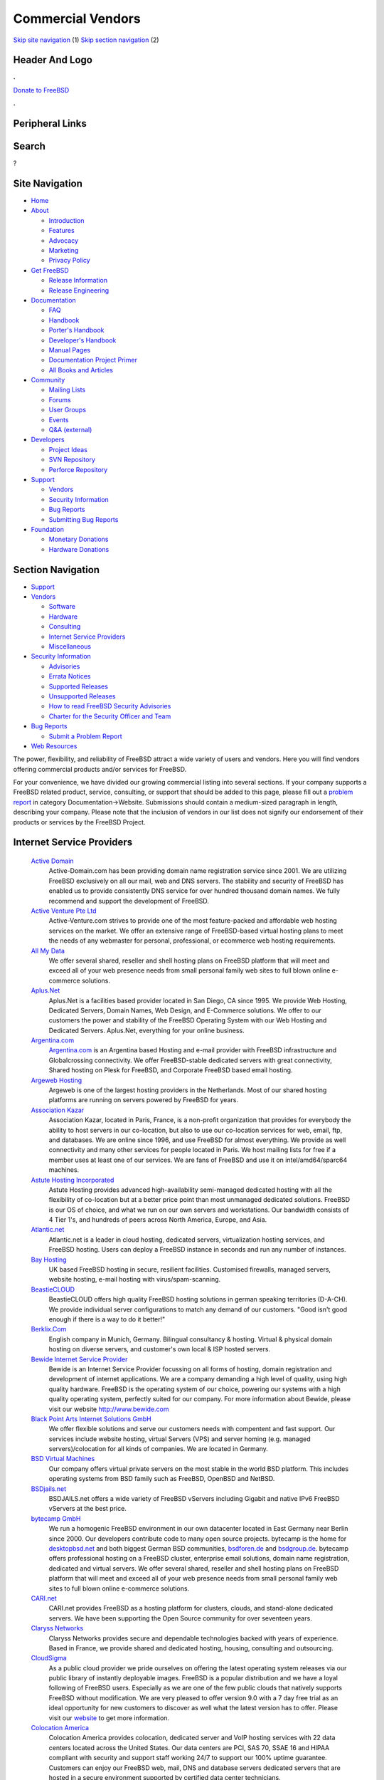 ==================
Commercial Vendors
==================

.. raw:: html

   <div id="containerwrap">

.. raw:: html

   <div id="container">

`Skip site navigation <#content>`__ (1) `Skip section
navigation <#contentwrap>`__ (2)

.. raw:: html

   <div id="headercontainer">

.. raw:: html

   <div id="header">

Header And Logo
---------------

.. raw:: html

   <div id="headerlogoleft">

|FreeBSD|

.. raw:: html

   </div>

.. raw:: html

   <div id="headerlogoright">

.. raw:: html

   <div class="frontdonateroundbox">

.. raw:: html

   <div class="frontdonatetop">

.. raw:: html

   <div>

**.**

.. raw:: html

   </div>

.. raw:: html

   </div>

.. raw:: html

   <div class="frontdonatecontent">

`Donate to FreeBSD <https://www.FreeBSDFoundation.org/donate/>`__

.. raw:: html

   </div>

.. raw:: html

   <div class="frontdonatebot">

.. raw:: html

   <div>

**.**

.. raw:: html

   </div>

.. raw:: html

   </div>

.. raw:: html

   </div>

Peripheral Links
----------------

.. raw:: html

   <div id="searchnav">

.. raw:: html

   </div>

.. raw:: html

   <div id="search">

Search
------

?

.. raw:: html

   </div>

.. raw:: html

   </div>

.. raw:: html

   </div>

Site Navigation
---------------

.. raw:: html

   <div id="menu">

-  `Home <../>`__

-  `About <../about.html>`__

   -  `Introduction <../projects/newbies.html>`__
   -  `Features <../features.html>`__
   -  `Advocacy <../advocacy/>`__
   -  `Marketing <../marketing/>`__
   -  `Privacy Policy <../privacy.html>`__

-  `Get FreeBSD <../where.html>`__

   -  `Release Information <../releases/>`__
   -  `Release Engineering <../releng/>`__

-  `Documentation <../docs.html>`__

   -  `FAQ <../doc/en_US.ISO8859-1/books/faq/>`__
   -  `Handbook <../doc/en_US.ISO8859-1/books/handbook/>`__
   -  `Porter's
      Handbook <../doc/en_US.ISO8859-1/books/porters-handbook>`__
   -  `Developer's
      Handbook <../doc/en_US.ISO8859-1/books/developers-handbook>`__
   -  `Manual Pages <//www.FreeBSD.org/cgi/man.cgi>`__
   -  `Documentation Project
      Primer <../doc/en_US.ISO8859-1/books/fdp-primer>`__
   -  `All Books and Articles <../docs/books.html>`__

-  `Community <../community.html>`__

   -  `Mailing Lists <../community/mailinglists.html>`__
   -  `Forums <https://forums.FreeBSD.org>`__
   -  `User Groups <../usergroups.html>`__
   -  `Events <../events/events.html>`__
   -  `Q&A
      (external) <http://serverfault.com/questions/tagged/freebsd>`__

-  `Developers <../projects/index.html>`__

   -  `Project Ideas <https://wiki.FreeBSD.org/IdeasPage>`__
   -  `SVN Repository <https://svnweb.FreeBSD.org>`__
   -  `Perforce Repository <http://p4web.FreeBSD.org>`__

-  `Support <../support.html>`__

   -  `Vendors <../commercial/commercial.html>`__
   -  `Security Information <../security/>`__
   -  `Bug Reports <https://bugs.FreeBSD.org/search/>`__
   -  `Submitting Bug Reports <https://www.FreeBSD.org/support.html>`__

-  `Foundation <https://www.freebsdfoundation.org/>`__

   -  `Monetary Donations <https://www.freebsdfoundation.org/donate/>`__
   -  `Hardware Donations <../donations/>`__

.. raw:: html

   </div>

.. raw:: html

   </div>

.. raw:: html

   <div id="content">

.. raw:: html

   <div id="sidewrap">

.. raw:: html

   <div id="sidenav">

Section Navigation
------------------

-  `Support <../support.html>`__
-  `Vendors <../commercial/>`__

   -  `Software <../commercial/software_bycat.html>`__
   -  `Hardware <../commercial/hardware.html>`__
   -  `Consulting <../commercial/consult_bycat.html>`__
   -  `Internet Service Providers <../commercial/isp.html>`__
   -  `Miscellaneous <../commercial/misc.html>`__

-  `Security Information <../security/index.html>`__

   -  `Advisories <../security/advisories.html>`__
   -  `Errata Notices <../security/notices.html>`__
   -  `Supported Releases <../security/index.html#sup>`__
   -  `Unsupported Releases <../security/unsupported.html>`__
   -  `How to read FreeBSD Security
      Advisories <../doc/en_US.ISO8859-1/books/handbook/security-advisories.html>`__
   -  `Charter for the Security Officer and
      Team <../security/charter.html>`__

-  `Bug Reports <../support/bugreports.html>`__

   -  `Submit a Problem Report <https://bugs.FreeBSD.org/submit/>`__

-  `Web Resources <../support/webresources.html>`__

.. raw:: html

   </div>

.. raw:: html

   </div>

.. raw:: html

   <div id="contentwrap">

The power, flexibility, and reliability of FreeBSD attract a wide
variety of users and vendors. Here you will find vendors offering
commercial products and/or services for FreeBSD.

For your convenience, we have divided our growing commercial listing
into several sections. If your company supports a FreeBSD related
product, service, consulting, or support that should be added to this
page, please fill out a `problem
report <https://www.FreeBSD.org/support/bugreports.html>`__ in category
Documentation->Website. Submissions should contain a medium-sized
paragraph in length, describing your company. Please note that the
inclusion of vendors in our list does not signify our endorsement of
their products or services by the FreeBSD Project.

Internet Service Providers
--------------------------

 `Active Domain <http://www.active-domain.com>`__
    Active-Domain.com has been providing domain name registration
    service since 2001. We are utilizing FreeBSD exclusively on all our
    mail, web and DNS servers. The stability and security of FreeBSD has
    enabled us to provide consistently DNS service for over hundred
    thousand domain names. We fully recommend and support the
    development of FreeBSD.
 `Active Venture Pte Ltd <http://www.active-venture.com>`__
    Active-Venture.com strives to provide one of the most feature-packed
    and affordable web hosting services on the market. We offer an
    extensive range of FreeBSD-based virtual hosting plans to meet the
    needs of any webmaster for personal, professional, or ecommerce web
    hosting requirements.
 `All My Data <http://www.amdwebhost.com>`__
    We offer several shared, reseller and shell hosting plans on FreeBSD
    platform that will meet and exceed all of your web presence needs
    from small personal family web sites to full blown online e-commerce
    solutions.
 `Aplus.Net <http://www.aplus.net/>`__
    Aplus.Net is a facilities based provider located in San Diego, CA
    since 1995. We provide Web Hosting, Dedicated Servers, Domain Names,
    Web Design, and E-Commerce solutions. We offer to our customers the
    power and stability of the FreeBSD Operating System with our Web
    Hosting and Dedicated Servers. Aplus.Net, everything for your online
    business.
 `Argentina.com <http://www.argentina.com>`__
    `Argentina.com <http://www.argentina.com>`__ is an Argentina based
    Hosting and e-mail provider with FreeBSD infrastructure and
    Globalcrossing connectivity. We offer FreeBSD-stable dedicated
    servers with great connectivity, Shared hosting on Plesk for
    FreeBSD, and Corporate FreeBSD based email hosting.
 `Argeweb Hosting <http://www.argeweb.nl>`__
    Argeweb is one of the largest hosting providers in the Netherlands.
    Most of our shared hosting platforms are running on servers powered
    by FreeBSD for years.
 `Association Kazar <http://kazar.net>`__
    Association Kazar, located in Paris, France, is a non-profit
    organization that provides for everybody the ability to host servers
    in our co-location, but also to use our co-location services for
    web, email, ftp, and databases. We are online since 1996, and use
    FreeBSD for almost everything. We provide as well connectivity and
    many other services for people located in Paris. We host mailing
    lists for free if a member uses at least one of our services. We are
    fans of FreeBSD and use it on intel/amd64/sparc64 machines.
 `Astute Hosting Incorporated <http://www.astutehosting.com>`__
    Astute Hosting provides advanced high-availability semi-managed
    dedicated hosting with all the flexibility of co-location but at a
    better price point than most unmanaged dedicated solutions. FreeBSD
    is our OS of choice, and what we run on our own servers and
    workstations. Our bandwidth consists of 4 Tier 1's, and hundreds of
    peers across North America, Europe, and Asia.
 `Atlantic.net <https://www.altantic.net/>`__
    Atlantic.net is a leader in cloud hosting, dedicated servers,
    virtualization hosting services, and FreeBSD hosting. Users can
    deploy a FreeBSD instance in seconds and run any number of
    instances.
 `Bay Hosting <http://www.bayhosting.co.uk/>`__
    UK based FreeBSD hosting in secure, resilient facilities. Customised
    firewalls, managed servers, website hosting, e-mail hosting with
    virus/spam-scanning.
 `BeastieCLOUD <http://www.beastiecloud.de>`__
    BeastieCLOUD offers high quality FreeBSD hosting solutions in german
    speaking territories (D-A-CH). We provide individual server
    configurations to match any demand of our customers. "Good isn't
    good enough if there is a way to do it better!"
 `Berklix.Com <http://berklix.com/>`__
    English company in Munich, Germany. Bilingual consultancy & hosting.
    Virtual & physical domain hosting on diverse servers, and customer's
    own local & ISP hosted servers.
 `Bewide Internet Service Provider <http://www.bewide.com>`__
    Bewide is an Internet Service Provider focussing on all forms of
    hosting, domain registration and development of internet
    applications. We are a company demanding a high level of quality,
    using high quality hardware. FreeBSD is the operating system of our
    choice, powering our systems with a high quality operating system,
    perfectly suited for our company. For more information about Bewide,
    please visit our website http://www.bewide.com
 `Black Point Arts Internet Solutions GmbH <http://www.bpanet.de/>`__
    We offer flexible solutions and serve our customers needs with
    compentent and fast support. Our services include website hosting,
    virtual Servers (VPS) and server homing (e.g. managed
    servers)/colocation for all kinds of companies. We are located in
    Germany.
 `BSD Virtual Machines <http://bsdvm.com>`__
    Our company offers virtual private servers on the most stable in the
    world BSD platform. This includes operating systems from BSD family
    such as FreeBSD, OpenBSD and NetBSD.
 `BSDjails.net <http://bsdjails.net/>`__
    BSDJAILS.net offers a wide variety of FreeBSD vServers including
    Gigabit and native IPv6 FreeBSD vServers at the best price.
 `bytecamp GmbH <http://www.bytecamp.net/>`__
    We run a homogenic FreeBSD environment in our own datacenter located
    in East Germany near Berlin since 2000. Our developers contribute
    code to many open source projects. bytecamp is the home for
    `desktopbsd.net <http://www.desktopbsd.net/>`__ and both biggest
    German BSD communities, `bsdforen.de <http://www.bsdforen.de/>`__
    and `bsdgroup.de <http://www.bsdgroup.de/>`__. bytecamp offers
    professional hosting on a FreeBSD cluster, enterprise email
    solutions, domain name registration, dedicated and virtual servers.
    We offer several shared, reseller and shell hosting plans on FreeBSD
    platform that will meet and exceed all of your web presence needs
    from small personal family web sites to full blown online e-commerce
    solutions.
 `CARI.net <http://www.cari.net/>`__
    CARI.net provides FreeBSD as a hosting platform for clusters,
    clouds, and stand-alone dedicated servers. We have been supporting
    the Open Source community for over seventeen years.
 `Claryss Networks <http://www.claryss.com/>`__
    Claryss Networks provides secure and dependable technologies backed
    with years of experience. Based in France, we provide shared and
    dedicated hosting, housing, consulting and outsourcing.
 `CloudSigma <http://cloudsigma.com/en>`__
    As a public cloud provider we pride ourselves on offering the latest
    operating system releases via our public library of instantly
    deployable images. FreeBSD is a popular distribution and we have a
    loyal following of FreeBSD users. Especially as we are one of the
    few public clouds that natively supports FreeBSD without
    modification. We are very pleased to offer version 9.0 with a 7 day
    free trial as an ideal opportunity for new customers to discover as
    well what the latest version has to offer. Please visit our
    `website <http://cloudsigma.com/en>`__ to get more information.
 `Colocation America <http://www.colocationamerica.com/>`__
    Colocation America provides colocation, dedicated server and VoIP
    hosting services with 22 data centers located across the United
    States. Our data centers are PCI, SAS 70, SSAE 16 and HIPAA
    compliant with security and support staff working 24/7 to support
    our 100% uptime guarantee. Customers can enjoy our FreeBSD web,
    mail, DNS and database servers dedicated servers that are hosted in
    a secure environment supported by certified data center technicians.
 `Colocrossing <http://www.colocrossing.com>`__
    Colocrossing provides FreeBSD powered colocation services in 6
    locations in the US. From managed hosting to colocation, we are here
    for you.
 `Crucial Servers LLC <http://www.crucialservers.net>`__
    Crucial Servers LLC uses FreeBSD to the fullest controlling our
    hosting network behind PC FreeBSD based routers that control ipv4
    and ipv6 connectivity, traffic shapping and advanced firewall
    tactics all currently use FreeBSD. All our public and private web
    servers all run FreeBSD 4.9 or higher and have uptimes over 400
    days. We are a FreeBSD friendly provider and offer Free consulting
    for colocation and server customers.
 `DBI Hosting <http://www.dbihosting.com>`__
    DBI Hosting offers a cost effective `BSD
    VPS <http://www.dbihosting.com/bsd-vps-hosting.html>`__ product
    based on the FreeBSD platform in a secure and stable environment. We
    guarantee our resources and our support team is second to none.
 `EasySpeedy <http://www.easyspeedy.com>`__
    EasySpeedy provides dedicated servers with colocation benefits, and
    a flexible self-service environment. We're dedicated to bringing our
    customers a wide range of automatically installed Linux and
    BSD-systems, all available at the click of a button.
 `ElanTech, Ltd. <http://www.elantech.ru/>`__
    We are providing wide range of IT services for small business
    companies in our region (Moscow, Russia). Our main tasks - IT
    outsourcing and WEB development. As part of IT support and building
    networks for our customers we use the reliable and efficient OS -
    FreeBSD. All our WEB developers use FreeBSD as comfortable
    development hosting platform. Please, be free to `contact
    us <http://www.elantech.ru/about/contacts.php>`__.
 `EmuAdmin <http://www.emuadmin.com/>`__
    Emuadmin is offering a full range of services supporting the FreeBSD
    operating system. Security, customized firewalls, full server
    management, custom programming, performance tuning, network
    management solutions.
 `Ermis \| Domeinruimte <http://www.ermis.nl>`__
    Ermis \| Domeinruimte has been hosting websites since 2004 on
    FreeBSD servers, but also offer anti-spam services, backup MX,
    handle domain name registrations and offer IT services to our
    corporate clients. We strive to bring the best service for the
    lowest price. Since we are based in Rotterdam (the Netherlands) all
    our services are available primarily in Dutch, where possible but
    also offer services in English for our international clients. We
    colocated our infrastructure in a climate neutral datacenter and our
    servers' energy consumption is remarkably low but retain
    performance.
 `eServer.ru <http://www.eServer.ru>`__
    We provide high quality web-hosting and VIP-hosting services in
    Russia and CIS based only on FreeBSD systems customized for hosting
    needs, dedicated servers with support of all currently available
    FreeBSD distributions.
 `Exonetric <http://www.exonetric.com/>`__
    Exonetric Consulting Ltd is a UK based specialist in FreeBSD
    hosting, offering both individual jails and managed or unmanaged
    systems on dedicated hardware. In addition we provide BSD-aware
    colocation services in our London datacentre and are also able to
    offer assistance with capacity planning and recommendations for
    best-fit software components for larger systems.
 `F/X Services Managed Hosting <http://www.fx-services.com/>`__
    We specialize in Internet Services and we have been doing so since
    1999. We do this in a no-nonsense way: no long lists of tech-terms,
    just information that matters. We are your partner if you are
    looking for: Colocating and/or managing dedicated server(s), Online
    backup / storage service, High quality webhosting for your site(s),
    Domain registration(s), Anti-Spam and Anti-Virus mailscanning
    services, Hosting of mailinglists, from low to high volume
 `Fast PC Networks <http://www.fastpcnet.net>`__
    We offer colocation and managed services via our data center
    facilities. We recommend FreeBSD to our colocation customers who
    want a stable and flexible platform. We provide a pure colocation
    environment or dedicated managed hosting.
 `Gecad Technologies <http://www.axigen.com>`__
    Gecad Technologies develops an innovative messaging solution
    available for Linux and BSD Platforms - AXIGEN Mail Server. This
    highly configurable MTA offers (E)SMTP, POP3, IMAP4 and Webmail
    SSL/TLS secured services. It includes an integrated list server and
    connectors for Antivirus and Antispam applications. AXIGEN provides
    several administration tools, including an intuitive Web
    configuration interface, granting system administrators full control
    of the email traffic. AXIGEN works on FreeBSD, NetBSD and OpenBSD.
    For more information, please see
    `http://www.axigen.com <http://www.axigen.com/>`__.
 `GigeNET <http://www.gigenet.com/>`__
    GigeNET provides dedicated servers, cloud servers, colocation, and
    DDOS protection services. We fully support FreeBSD on all our
    products as of now. We have integrated FreeBSD 9 in to our Cloud
    Server product as well.
 `gradwell dot com Ltd <http://www.gradwell.com/>`__
    gradwell dot com Ltd is a UK Internet Email and Webhosting provider
    offering UNIX shell accounts, web hosting, mailman and ezmlm, pop3,
    imap, webmail (squirrelmail), mysql, php, fastcgi and mod\_perl
    hosting on FreeBSD servers in London. Our site is
    `http://www.gradwell.com <http://www.gradwell.com/>`__. Phone: 0870
    787 9129.
 `Hamburgnet <http://www.hamburgnet.de>`__
    Hamburgnet provides you with experience in FreeBSD and OpenBSD based
    projects. From low-end webservers to high-end firewall and database
    clusters. Storage, server, Unix, cluster & consulting. You can visit
    our `website <http://www.hamburgnet.de>`__, `mail
    us <mailto:info@hamburgnet.de>`__, phone us at +49 (40) 73672322 or
    contact us via fax at +49 (40) 73672321.

`Highspeedhostingsolutions.com <http://www.highspeedhostingsolutions.com/>`__
    Highspeedhostingsolutions.com offers high speed website hosting with
    free domain names, no data transfer charges, no setup fees and spam
    solutions. Virtual Host accounts and Virtual Servers with FreeBSD as
    the operating system.
 `Hivelocity <https://www.hivelocity.net/>`__
    Hivelocity provides dedicated servers, colocation, and cloud
    hosting. Hivelocity deploys bare-metal servers built to your exact
    specifications, virtual servers and both public and private cloud
    hosted solutions. The Hivelocity data center maintains compliance
    for HIPAA, PCI and an SSAE-16 certification. Colocated customers
    have 24/7 private and secure access to their locking cabinets within
    the Hivelocity facility. Hivelocity provides a wide range of
    bleeding edge solutions and software for thousands of businesses big
    and small.
 `Host Department <http://www.hostdepartment.com/>`__
    Host Department provides FreeBSD-based web hosting, reseller
    hosting, domain name registration, and free web hosting services for
    personal, small and medium enterprise businesses, government, and
    also non-profit organizations.
 `Host1 <https://host1.no/>`__
    Host1.no has been providing hosting, domains and servers from Norway
    since 2009. We offer FreeBSD virtual servers and dedicated servers.
    We also offer FreeBSD on VMs in our Elastic Cloud. All our servers
    come with native IPv6.
 `HostingFreak.net, Inc. <http://www.hostingfreak.net/>`__
    HostingFreak is a company providing hosting services for everyone's
    needs. Whether it might be a high content, or a private website, we
    are dedicated to a high level of reliability and performance. Our
    company offers hosting services ranging from web-site hosting to
    self-managed dedicated servers.
 `Hostpoint AG <http://www.hostpoint.ch/>`__
    With 55,000 customers and 100,000 domain names (status quo December
    2007), Hostpoint is Switzerland's leading hosting provider.
    Hostpoint offers website and application hosting services throughout
    Switzerland.
 `Hub Hosting Services <http://hub.org/>`__
    Hub.Org has provided Open-Source Web Hosting services since 1997.
    Our solutions include `FreeBSD VPS
    Hosting <http://hub.org/freebsd-vps-hosting>`__ and `self-managed
    VPS hosting <http://hub.org/self-managed-vps-hosting>`__ among many
    others. Hub has several cost-effective hosting plans to fit your
    business, whether it is a new site or several busy ones. Hub.Org has
    been actively involved in several leading, open-source projects
    (FreeBSD InterNet News (INN), WU-FTPd, OpenSSH), and providing
    hosting for open-source projects include PostgreSQL and Horde.
 `IFDNRG <http://www.ifdnrg.com/>`__
    IFDNRG are a UK based web and video hosting company with a wide
    range of expertise in web systems `built on
    FreeBSD <http://www.ifdnrg.com/ifdnrg/unix/>`__. We are focused on
    developing our network to promote high performance and highly
    scalable web services and have 10 years of experience in FreeBSD
    based solutions for web/email and video.
 `ImproWare AG <http://www.imp.ch/>`__
    ImproWare AG focuses on Internet and Networking Services as well as
    System Integration and Consulting. ImproWare runs its own swiss-wide
    Multiservice-Backbones. It offers internet access via cable and
    leased lines. Serverhousing with 24/7 access to the server-room is
    also a service ImproWare offers.
 `Infotime Internet <http://www.infotime.net>`__
    Infotime offers shared hosting, domain name registrations and
    dedicated servers. We have been using FreeBSD for most of our
    services for the last 4 years.
 `INGATE GmbH <http://www.ingate.de>`__
    Located in Germany, INGATE GmbH provides managed and unmanaged
    dedicated servers with FreeBSD preinstalled.
 `Integrity Host <http://www.integrityhost.com>`__
    Integrity Host provides shared hosting, VPS (Virtual Private
    Servers), and fully managed dedicated servers that run on multiple
    versions of FreeBSD. cPanel and Fantastico are available and
    bandwidth allocation is generous.
 `Internet Engineering Association,
LLC <http://www.inetassociation.com/>`__
    Internet Engineering Association, LLC specializes in providing
    extremely secure, private and reliable Internet services. Our
    complete website and email services provide clients a reliable,
    worry free environment. Every server we use to provide service runs
    on FreeBSD. Our technical infrastructure is housed within
    state-of-the-art Internet Data Center facilities located in Tokyo
    and San Francisco. Our systems are designed to be extremely secure
    and reliable.
 `Interoute Deutschland GmbH <http://www.interoute-deutschland.de/>`__
    Interoute Deutschland is located in Duesseldorf, Germany. As full
    service provider we deliver a large range of services including
    leased lines, (S)DSL, virtual and dedicated hosting. Using FreeBSD
    since years for internal purposes and customer solutions we are sure
    to meet your requirements.
 `IP Global.net <http://www.ipglobal.net/>`__
    IP Global is the leading Texas Internet Service Provider offering
    data transport services to all major cities as well as hosting and
    colocation solutions to businesses and groups around the globe. We
    specialize in carrier grade transport circuits for Houston, Austin,
    Dallas / Fort Worth, and San Antonio ranging in connections from
    Fractional T1, Integrated T1, Full Unmetered T1 Service, and bundled
    T1's up to Burstable and Full T3 packages. IP Global also delivers
    Highspeed DSL and Local 56K Dialup Internet to the Houston area.
 `iWeb Technologies Inc. <http://iweb.com/dedicated/server-deal/>`__
    iWeb has been providing reliable and scalable Internet hosting
    infrastructure solutions with its shared web hosting, dedicated
    servers, managed hosting and colocation services for over a decade.
    Power your valuable online web presence with an iWeb Dedicated
    Server running FreeBSD.
 `JohnCompanies <http://www.johncompanies.com>`__
    JohnCompanies Collocation is a specialist in both dedicated and
    virtual FreeBSD servers. Unlimited technical support comes directly
    from FreeBSD engineers with no complicated ticket system, impersonal
    auto responders and no first level techs reading from cue-cards.
    Servers are housed in a state of the art, secure hosting facility
    with multi-homed tier 1 backbone connections.
 `Keyway Internet Services <http://www.keyway.net/>`__
    Keyway Internet Services has provided premium business and
    residential solutions since 1995. Nationwide services include
    business-class hosting and dialup access. Southern California
    services include T1, Fiber, DSL, and Wireless. We feature our own
    colocation facility in Ontario, CA, and are proud to feature FreeBSD
    as a recommended platform. All clients receive live no-hold support,
    and T1/Colocation clients receive 24/7/365 support.
 `Kionic.com Web Hosting <http://www.kionic.com>`__
    We provide fast, reliable, and affordable web hosting and reseller
    hosting services backed by fast and friendly customer service. Our
    operating system of choice is FreeBSD.
 `KwShell Internet Services <http://www.kwshell.com>`__
    KwShell Internet Services is an Arabic based company, which provides
    hosting solutions like shared and dedicated Servers. KwShell
    Internet Services is also able to provide management and support for
    a variety of BSD and Linux systems.
 `Layered Technologies <http://www.layeredtech.com/>`__
    Layered Technologies provides enterprise level, dedicated self
    managed hosting solutions to our clients at the best, very
    affordable prices. The self-managed dedicated servers are hosted on
    tier-1 bandwidth. FreeBSD is our no. 1 supported OS. We have a local
    FreeBSD/CVSup mirror for customers.
 `LF.net Netzwerksysteme GmbH <http://www.LF.net/>`__
    LF.net Netzwerksysteme GmbH is an Internet Service Provider and
    specialist in network integration services and solutions. Founded in
    1992, with an assembled team of 25 specialists, LF.net is located in
    one of Germany's largest industrial regions in Baden-Wuerttemberg.
    We deliver german-wide Highspeed DSL, 64K ISDN Dialup and leased
    line Internet access. We also specialize in domain services,
    webserver hosting and housing, System integration services, network
    management, security and VPN solutions, virus and spam checking,
    screen design and programming as well as consulting and training.
 `Liebscher & Partner <http://www.freibergnet.de>`__
    Liebscher & Partner are now shipping the BSD `Stuffed Daemon!
    |stuffed
    daemon| <http://www.freibergnet.de/fgnet/scan/sf=prod_group/se=Fanartikel/sf=category/se=BSD>`__
 `M5 Hosting <http://www.m5hosting.com/>`__
    We provide `FreeBSD Dedicated
    Servers <http://www.m5hosting.com/freebsd-dedicated-server.php>`__
    as well as other dedicated servers with Unix-like operating systems.
    All servers are customized to your specifications, including: disk
    partitions, OS version, package installation, number of IP
    Addresses, and more. Our network emphasizes quality bandwidth rather
    than quantity. We host the `San Diego BSD Users
    Group <http://www.sdbug.org/>`__ mailing list and web site.
 `MAcomnet telecommunications company, Moscow,
Russia <http://www.macomnet.com/>`__
    CJSC MAcomnet is one of the biggest Moscow telecommunication
    companies founded in 1991 by the Moscow Metropoliten and Andrew
    Corporation (USA). Numerous customers do justice to MAcomnet service
    high quality and level, among them are large communications
    operators, Internet providers, telephone companies, banks, hotels,
    exhibition centers, embassies, well known trading companies,
    government organizations, institutions, industrial enterprises,
    scientific-research institutes, mass media. A lot of MAcomnet ISP
    servers are FreeBSD based. MAcomnet hosts cvsup4.ru.FreeBSD.org and
    cvsup5.ru.FreeBSD.org cvsup mirrors.
 `Mambo Bado Inc. <http://www.mambobado.com>`__
    Custom software development and software consulting services
    provider. Experienced at developing for and porting to BSD
    environments. For more information please visit our `web
    site <http://www.mambobado.com>`__.
 `Midland Computers <http://www.midlandcomputers.com/>`__
    Midland Computers is a UK based FreeBSD hosting provider. We offer
    hosting solutions ranging from shared hosting to dedicated servers,
    all running FreeBSD and we run our own secure data center.
 `MindSalt Timesheet and Expense <http://www.mindsalt.com>`__
    MindSalt Time & Expense is a 100% Web-based application that allows
    you and your employees to access your timesheets and expenses from
    anywhere in the world through an intuitive, easy to use interface.
    All you need is an Internet connection to track time and expenses,
    monitor projects in real-time, and manage and approve timesheets and
    expense reports. The powerful reporting options in MindSalt Time &
    Expense supply the vital information that you need. Cost and
    billing, profitability, client billing, and project budgets are just
    a few of the types of information you will find in the flexible
    reports. With over 100 combinations of reports for Administrators,
    Managers, and Employees, you are sure to find the report you need.
    Start your free trial today.
 `MultaCom Corporation <http://www.multacom.com/>`__
    MultaCom Offers a full line of internet services including
    Colocation, Dedicated Servers, Web development, Bandwidth and IP
    services, Virtual Private Networks and Shared hosting based on
    FreeBSD and on site 24/7 FreeBSD System Engineers. FreeBSD is widely
    used in our organization and our shared hosting is FreeBSD based. We
    provide FreeBSD servers as dedicated and also install for free on
    servers we sell to others.
 `Negimaki <http://www.negimaki.com>`__
    Negimaki uses FreeBSD in addition to providing training, support and
    web hosting for WordPress, gallery and PixelPost. Free (open-source)
    personal publishing platforms.
 `netcup GmbH <http://www.netcup.de/>`__
    Netcup is a hosting provider located in Germany and we are
    specialized in providing webhosting and virtual servers. At the
    beginning of 2013 we changed our virtualisation technology to KVM.
    This gives you the possibillity to run the operationg system of your
    choice. You can easily setup your vServer with just a few clicks by
    using our prepared FreeBSD image.
 `NQhost <http://nqhost.com/>`__
    NQhost offers virtual private servers with guaranteed resources. Our
    `FreeBSD VPS <http://nqhost.com/freebsd-vps.html>`__ packages can be
    created in Germany or US-located data centers. We offer flexible
    tariff plans, configurations and friendly support.
 `NYI <http://www.nyi.net/>`__
    Established in 1996, NYI is headquartered in the heart of the Wall
    Street area, with facilities in both Lower Manhattan and
    Bridgewater, New Jersey. The company's core services include
    colocation and dedicated servers, cloud computing and managed
    services, disaster recovery and business continuity planning. NYI
    provides mission-critical data solutions for a broad range of
    industries, including media, financial services, healthcare, law,
    fashion, architecture, life sciences and real estate. NYI is SSAE
    16-, PCI and HIPPA-compliant. For more information please visit our
    `website <http://www.nyi.net>`__.
 `Oberon.net Netzwerksysteme GmbH <http://www.oberon.net/>`__
    Oberon.net Netzwerksysteme GmbH is one of the biggest Internet
    Service Provider for japanese customers in Germany. We deliver
    services like WWW-housing, E-Mail gates, Highspeed DSL and PPP
    Dialup. With our Germany-wide dialin-infrastructure we try to
    satisfy all of our customers needs.
 `OPH <http://www.oph.net/>`__
    OPH is a internet hosting provider located in Amsterdam. We deliver
    powerful FreeBSD dedicated servers and custom-built servers to meet
    your requirements. On the network side, all our servers include full
    100Mbps / 1Gbps connections to the Internet. For more informations,
    please check our `website <http://www.oph.net>`__, or call us at +31
    527 688768.
 `pair Networks, Inc. <http://www.pair.com>`__
    pair Networks, a global FreeBSD-based Web hosting and domain name
    registration company, headquartered in Pittsburgh, PA, hosts
    hundreds of thousands of Web sites for businesses, bloggers,
    artists, educational institutions and non-profit organizations from
    around the world. pair Networks first went online in January 1996
    and has experienced strong growth year after year. All pair
    Networks' Web servers run the reliable FreeBSD operating system. For
    more information `contact us <http://www.pair.com/contact/>`__ via
    e-mail or phone.
 `PantherTech Media Solutions <http://www.panthertech.de/>`__
    PantherTech offers low-cost CMS Hosting on FreeBSD.
 `polarhome.com <http://www.polarhome.com/>`__
    polarhome.com is a non commercial, educational effort for
    popularization of shell enabled operating systems and internet
    services, offering shell accounts, development environment, mail and
    other online services on all available systems (currently on
    different flavours of Linux, OpenVMS, Solaris, OpenIndiana, AIX,
    QNX, IRIX, HP-UX, Tru64, SCO OpenServer, UnixWare, FreeBSD, OpenBSD,
    NetBSD, DragonFly/BSD, MirBSD, Ultrix, Minix, GNU Hurd and
    OPENSTEP).
 `PPG Network Solutions <http://www.ppgnetworksolutions.com>`__
    PPG Network Solutions offers Web Hosting exclusively on FreeBSD. We
    have hosting packages for personal to medium sized businesses. All
    of our services are backed by administrators who's passion is to
    keep there sites up and running.
 `Quonix Networks <http://www.quonix.net/products/dia.html>`__
    Quonix Networks provides a variety of personal and enterprise
    hosting solutions powered by FreeBSD, including web, mail, secure
    shell hosting, dedicated servers and colocation.
 `ReliableServers <http://www.reliableservers.com/>`__
    ReliableServers provides managed and unmanaged dedicated server
    hosting and colocation. FreeBSD is our #1 installed OS, we even
    provide a local cvsup for all clients. Our datacenter is staffed
    around the clock to provide the best possible support. Visit us at
    `www.ReliableServers.Com <http://www.reliableservers.com/>`__
 `Rokabear Hosting Services <http://rokabear.com/>`__
    Rokabear.com offers KVM VPS and Dedicated servers that run FreeBSD
    9.0. Rokabear has focused their services towards knowledgeable users
    who know what they want, and know how to run their systems their
    way. With a KVM VPS you are allowed to install FreeBSD excactly as
    you want it. Right from the beginning everything is under your
    control. A secure VNC based console allows you to have full access!
    Rokabear.com knows how to take your experience to the next level.
    Rokabear values its reputation for uptime, reliability and
    performance as much as you do. Check out a `KVM
    VPS <http://www.rokabear.com/kvmvps.html>`__ and see why people are
    flocking to KVM over XEN and VMWare.
 `RootBSD <http://www.rootbsd.net>`__
    RootBSD is a hosting company specializing in virtual FreeBSD hosting
    and managed services. The FreeBSD Virtual Private Servers allow
    users to modify the kernel, setup a firewall and many more options.
    Each VPS includes root access and a web-based control panel for
    managing the virtual environment. Technical support is handled
    in-house by FreeBSD experts who can diagnose problems and help you
    get up and running quickly. RootBSD has donated services to FreeBSD
    developers to support the community.
 `Sago Networks <http://sagonet.com>`__
    `Sago Networks <http://sagonet.com>`__ was founded as an alternative
    to the telephone and cable company monopolies and inefficient
    Internet companies. Its mission is to be a one-stop shop for all of
    its customers' bandwidth and custom telecommunications needs. The
    company also believes in providing a laser-like focus on customer
    service and, from its headquarters in the Tampa Bay area and
    satellite offices in Miami and Atlanta, has implemented multiple
    rapidly deployable, high-speed fiber and wireless networks and
    maintains one of the largest bandwidth datacenters in the country.
 `Seiretto - UK FreeBSD Web Hosting <http://www.s4servers.com/>`__
    Providing UK Dedicated servers and shared hosting accounts on the
    bullet-proof FreeBSD operating system that we all know and love.
 `ServePath <http://www.servepath.com/>`__
    ServePath is a managed server hosting and data center provider
    located in San Francisco. We deliver powerful, affordable FreeBSD
    dedicated server hosting, custom-built to meet your requirements. On
    the network side, all of our servers include full 100Mbps burstable
    connections to the Internet, with HSRP protected private VLANs. All
    ServePath FreeBSD dedicated servers give you full root access, and
    you can choose from multiple FreeBSD release versions. Check our
    `web site <http://www.servepath.com/>`__, or call us at
    866-321-PATH.
 `ServerBeach <http://www.serverbeach.com>`__
    Founded in 2002, ServerBeach was launched to serve the market's
    thirst for self-managed servers equipped with powerful hardware,
    fast and reliable bandwidth, convenient automation tools, and
    first-class support - all at an affordable price. Self-managed
    servers are not an afterthought at the Beach, it's our business. And
    we do whatever we can to satisfy the needs of our core customers,
    the "Geeks" - people like you. People like us. In 2004, the picture
    improved even more when ServerBeach was acquired by PEER 1. This
    allowed us to connect our data centers to the rock-solid, ultra-fast
    PEER 1 network with our 100% Uptime Guarantee. ServerBeach is the
    only self-managed hosting company in the world that offers servers
    in three geographically diverse locations: WEST COAST, CENTRAL US,
    and EAST COAST. Now offering FreeBSD, Ubuntu, and other Linux
    Operating Systems.
 `SevenL Networks Inc. <https://www.sevenl.net>`__
    `SevenL Networks Inc. <https://www.sevenl.net>`__ providing
    `affordable FreeBSD dedicated server
    hosting <https://www.sevenl.net/freebsd-dedicated-server>`__, VPS,
    managed web server offerings, colocation, data center space and
    other hosting services since 2003. SevenL currently hosts server
    infrastructure for Gentoo, Arch Linux, Linux Mint, CentOS, Startcom
    Linux and a number of open source software projects. SevenL Networks
    is located in Toronto, Canada.
 `Sh3lls Limited <http://www.sh3lls.net/>`__
    Sh3lls Limited provides `FreeBSD based
    VPS <http://www.sh3lls.net/vps/freebsd_vps.html>`__ using the
    FreeBSD Jails Technology, as well as FreeBSD based unix shell
    accounts for IRC. Our FreeBSD VPS and IRC shells are both highly
    DDOS protected and we have been in business since 2003.
 `Shockmedia <http://www.shockmedia.nl>`__
    Shock Media is a web- and serverhosting company located in the
    Netherlands. We sell high quality hosting products with Service
    Level Agreements for affordable prices. We install FreeBSD with or
    without webhosting control panel. Feel free to contact us or to
    check out our website if you are interested in our hosting products.
 `SimpleRezo <http://www.simplerezo.com>`__
    SimpleRezo, a French company, provides web hosting solutions based
    exclusively on FreeBSD and technologies (jails or dedicated server,
    Apache, PHP, Tomcat, MySQL, pgSQL...). Other services include:
    Network architecture consulting (fail-over, high availability),
    FreeBSD server administration or support (fileserver, firewalls,
    mailserver) and others more. Please visit our
    `website <http://www.simplerezo.com/nous-contacter.php>`__ to get
    more information.
 `SkilTech, Inc. <http://www.skiltech.com>`__
    SkilTech Web Design and Hosting, based in Elkton, MD, has been
    offering FreeBSD based hosting since 1998. Both shared and dedicated
    web hosting solutions are available, and unlike many larger firms,
    we can work with our customers to address their individual hosting
    needs.
 `SmartServ Hosting <http://www.smart-serv.net/>`__
    Based in Britsh Columbia, Canada, SmartServ Hosting offers a wide
    range of shared website hosting and shell hosting packages at an
    affordable price and rock solid stability. Using FreeBSD servers,
    SmartServ offers a variety of unique features including your choice
    of PHP version, web serving software, and native IPv6 presence.
 `Solution Point <http://www.solutionpoint.in/>`__
    Based in New Delhi, India, Solution Point provides `VPS Hosting on
    FreeBSD/amd64 <http://www.solutionpoint.in/node/565>`__. We use only
    official FreeBSD and provide various capacities to serve most
    demanding requirements of full dedicated servers.
 `Swishmail <http://www.swishmail.com/>`__
    Swishmail, New York City based company, provides business `email
    hosting <http://www.swishmail.com/emailhosting1.php>`__ with
    virus/spam-scanning running on FreeBSD amd64 on HP AMD Dual Opteron
    64 bit servers since 1999. Swishmail is in the business of `email
    hosting <http://www.swishmail.com/emailhosting1.php>`__, shell
    providing, `web
    hosting <http://www.swishmail.com/webhosting1.php>`__, dedicated
    servers, and email accounting.
 `Tarsnap <http://www.tarsnap.com/>`__
    Tarsnap is a secure online backup service for FreeBSD and other
    unix-like operating systems. Tarsnap is owned and operated by
    FreeBSD developer `Colin Percival <mailto:cperciva@FreeBSD.org>`__
    and is proud to support FreeBSD via donations to the FreeBSD
    Foundation.
 `Tier1 Hosting Solutions <http://www.tier1hosting.net/>`__
    Tier1 Hosting Solutions provides Fast VPS (Virtual Private Server
    Hosting for FreeBSD-AMD/64. All Fibre Backbone Network, running on
    **Enterprise `Servaris Servers <http://www.servaris.com/>`__**. We
    use only official FreeBSD Released ISO's for all versions of
    FreeBSD. The FreeBSD VPS offered is `KVM Full
    Virtualization <https://www.tier1hosting.net/client/cart.php?gid=6#tab-comparison>`__.
    Tier1 Hosting offers various capacities to serve most requirements.
    Tier1 Hosting Solutions also provides full Dedicated Servers with
    FreeBSD.
 `TransIP <http://www.transip.nl>`__
    Transip B.V. is a top 5 domain registrar in the Netherlands. TransIP
    uses FreeBSD exclusively on its own servers and offers virtual
    hosting and dedicated servers based on FreeBSD.
 `Vellance B.V. <http://www.vellance.com/>`__
    Vellance B.V. is a Dutch managed hosting provider located in
    Amsterdam. Our core-business is delivering advanced `Managed
    hosting <http://www.vellance.com>`__ platforms. Vellance primarily
    works with FreeBSD (since the 90's), so it is not a surprise our
    managed hosting platforms and Virtual Enterprise Cloud environment
    is completely based on a FreeBSD infrastructure. Next to Virtual
    Dedicated Servers we offer many products like Private Cloud
    infrastructures, Media hosting, datacentre facilities and hosting
    consultancy.
 `Velocity Servers <http://velocity-servers.net/>`__
    Velocity Servers provides game server hosting and webhosting on
    FreeBSD. We can host any specific games that are designed to run on
    Linux.
 `Venigo Internet Services <http://www.venigo.fr/>`__
    Venigo Internet Services is a French based company, which provides
    hosting solutions like shared, dedicated, colocation hostings, and
    VPN solutions based on FreeBSD. Venigo Internet Services is also
    able to provide management and support for variety of BSD & Linux
    systems.
 `Verio <http://www.verio.com/freebsd>`__
    With our FreeBSD VPS v3 and MPS v2, we combine more that 10 years of
    virtualization and managed experience with the proven stability,
    performance, and security of the FreeBSD VPS 6.x operating system.
    For over a decade the Verio name has stood for "true pricing" (with
    no hidden costs), FairShare resource management, bulletproof
    security, triple-data backups, easy application installations and
    upgrades, and industry-leading reliability. So multiply your
    possibilities with the Verio FreeBSD VPS and MPS and know that
    you're doing business with a strong provider!
 `Vultr.com <https://www.vultr.com/>`__
    A cloud services provider based on 100% SSD Hardware with 14
    Optimized locations worldwide. Vultr also has many tutorials on how
    to setup various services on your VPS.
 `Webdrops ICT <http://www.webdrops.net>`__
    FreeBSD hosting based in Italy since 2004. We provide hosting on
    shared boxes, dedicated servers, co-location, gTLD and worldwide
    ccTLD registration and every DC service you may ask for. We have
    rack space available in Milan IT, Dallas US and Amsterdam NL; We can
    provide simple or complex network infrastructure and supply Brand or
    custom hardware and network equipments.

.. raw:: html

   </div>

.. raw:: html

   </div>

.. raw:: html

   <div id="footer">

`Site Map <../search/index-site.html>`__ \| `Legal
Notices <../copyright/>`__ \| ? 1995–2015 The FreeBSD Project. All
rights reserved.

.. raw:: html

   </div>

.. raw:: html

   </div>

.. raw:: html

   </div>

.. |FreeBSD| image:: ../layout/images/logo-red.png
   :target: ..
.. |stuffed daemon| image:: ../gifs/plueschtier-tiny.jpg
